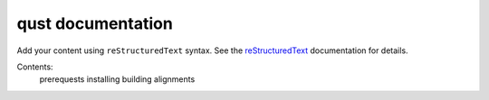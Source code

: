 .. qust documentation master file, created by
   sphinx-quickstart on Sat Sep 21 13:44:35 2024.
   You can adapt this file completely to your liking, but it should at least
   contain the root `toctree` directive.

qust documentation
==================

Add your content using ``reStructuredText`` syntax. See the
`reStructuredText <https://www.sphinx-doc.org/en/master/usage/restructuredtext/index.html>`_
documentation for details.

Contents:
    .. toctree::
     :maxdepth: 2

    prerequests
    installing
    building
    alignments

